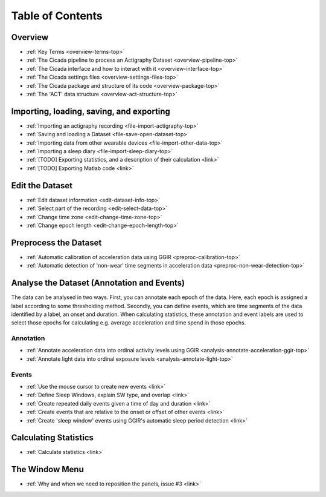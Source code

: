 .. _toc-top:

=================
Table of Contents
=================

.. _toc-overview:

Overview
========
- :ref:`Key Terms <overview-terms-top>`
- :ref:`The Cicada pipeline to process an Actigraphy Dataset <overview-pipeline-top>`
- :ref:`The Cicada interface and how to interact with it <overview-interface-top>`
- :ref:`The Cicada settings files <overview-settings-files-top>`
- :ref:`The Cicada package and structure of its code <overview-package-top>`
- :ref:`The 'ACT' data structure <overview-act-structure-top>`

.. _toc-file:

Importing, loading, saving, and exporting
=========================================
- :ref:`Importing an actigraphy recording <file-import-actigraphy-top>`
- :ref:`Saving and loading a Dataset <file-save-open-dataset-top>`
- :ref:`Importing data from other wearable devices <file-import-other-data-top>`
- :ref:`Importing a sleep diary <file-import-sleep-diary-top>`
- :ref:`[TODO] Exporting statistics, and a description of their calculation <link>`
- :ref:`[TODO] Exporting Matlab code <link>`

.. _toc-edit:

Edit the Dataset
================
- :ref:`Edit dataset information <edit-dataset-info-top>`
- :ref:`Select part of the recording <edit-select-data-top>`
- :ref:`Change time zone <edit-change-time-zone-top>`
- :ref:`Change epoch length <edit-change-epoch-length-top>`

.. _toc-preproc:

Preprocess the Dataset
======================
- :ref:`Automatic calibration of acceleration data using GGIR <preproc-calibration-top>`
- :ref:`Automatic detection of 'non-wear' time segments in acceleration data <preproc-non-wear-detection-top>`

.. _toc-analysis:

Analyse the Dataset (Annotation and Events)
===========================================

The data can be analysed in two ways. First, you can annotate each epoch of the data. Here, each epoch is assigned a label according to some thresholding method. Secondly, you can define events, which are time segments of the data identified by a label, an onset and duration. When calculating statistics, these annotation and event labels are used to select those epochs for calculating e.g. average acceleration and time spend in those epochs.

Annotation
----------
- :ref:`Annotate acceleration data into ordinal activity levels using GGIR <analysis-annotate-acceleration-ggir-top>`
- :ref:`Annotate light data into ordinal exposure levels <analysis-annotate-light-top>`

Events
------
- :ref:`Use the mouse cursor to create new events <link>`
- :ref:`Define Sleep Windows, explain SW type, and overlap <link>`
- :ref:`Create repeated daily events given a time of day and duration <link>`
- :ref:`Create events that are relative to the onset or offset of other events <link>`
- :ref:`Create 'sleep window' events using GGIR's automatic sleep period detection <link>`

.. _toc-stats:

Calculating Statistics
======================
- :ref:`Calculate statistics <link>`

.. _toc-window:

The Window Menu
===============
- :ref:`Why and when we need to reposition the panels, issue #3 <link>`